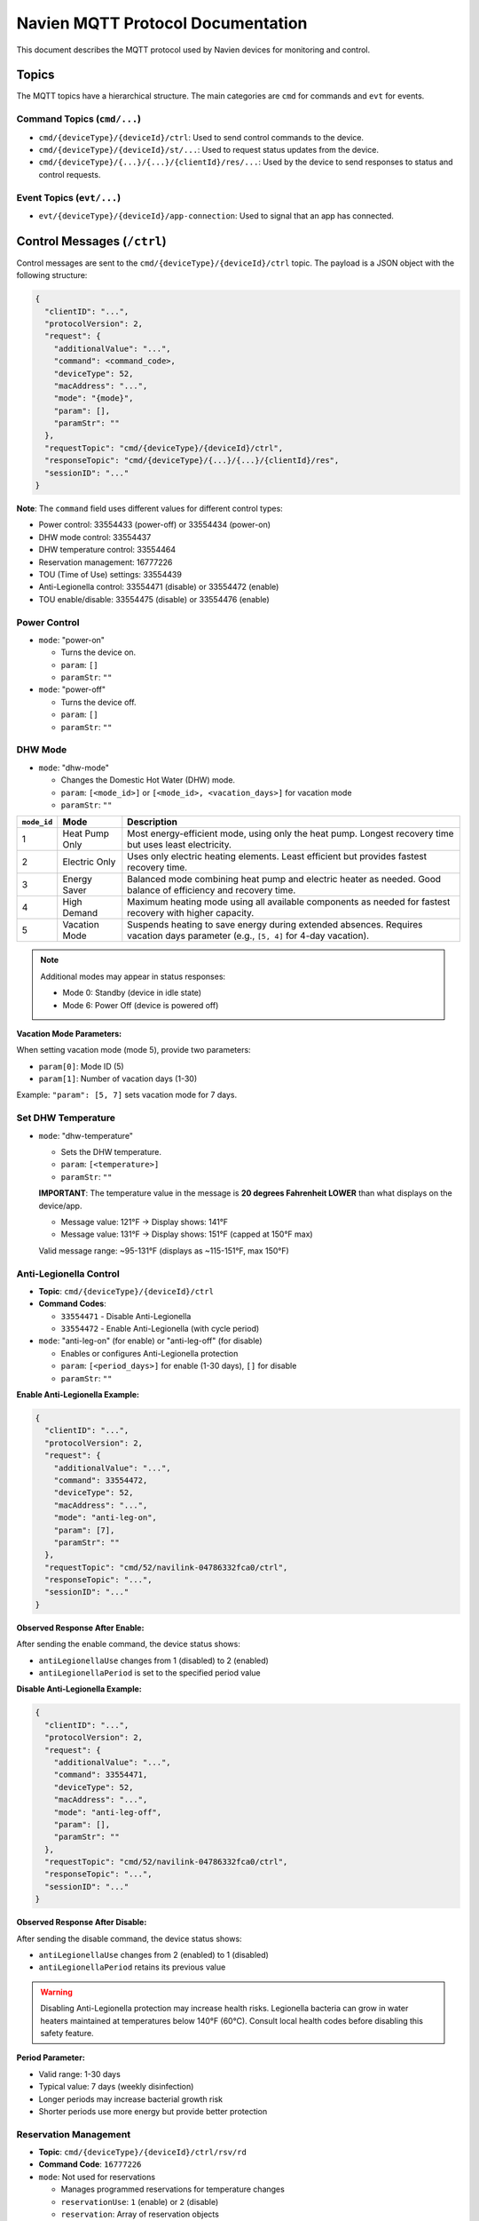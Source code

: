 
Navien MQTT Protocol Documentation
==================================

This document describes the MQTT protocol used by Navien devices for monitoring and control.

Topics
------

The MQTT topics have a hierarchical structure. The main categories are ``cmd`` for commands and ``evt`` for events.

Command Topics (\ ``cmd/...``\ )
^^^^^^^^^^^^^^^^^^^^^^^^^^^^^^^^


* ``cmd/{deviceType}/{deviceId}/ctrl``\ : Used to send control commands to the device.
* ``cmd/{deviceType}/{deviceId}/st/...``\ : Used to request status updates from the device.
* ``cmd/{deviceType}/{...}/{...}/{clientId}/res/...``\ : Used by the device to send responses to status and control requests.

Event Topics (\ ``evt/...``\ )
^^^^^^^^^^^^^^^^^^^^^^^^^^^^^^


* ``evt/{deviceType}/{deviceId}/app-connection``\ : Used to signal that an app has connected.

Control Messages (\ ``/ctrl``\ )
--------------------------------

Control messages are sent to the ``cmd/{deviceType}/{deviceId}/ctrl`` topic. The payload is a JSON object with the following structure:

.. code-block:: text

   {
     "clientID": "...",
     "protocolVersion": 2,
     "request": {
       "additionalValue": "...",
       "command": <command_code>,
       "deviceType": 52,
       "macAddress": "...",
       "mode": "{mode}",
       "param": [],
       "paramStr": ""
     },
     "requestTopic": "cmd/{deviceType}/{deviceId}/ctrl",
     "responseTopic": "cmd/{deviceType}/{...}/{...}/{clientId}/res",
     "sessionID": "..."
   }

**Note**: The ``command`` field uses different values for different control types:

* Power control: 33554433 (power-off) or 33554434 (power-on)
* DHW mode control: 33554437
* DHW temperature control: 33554464
* Reservation management: 16777226
* TOU (Time of Use) settings: 33554439
* Anti-Legionella control: 33554471 (disable) or 33554472 (enable)
* TOU enable/disable: 33554475 (disable) or 33554476 (enable)

Power Control
^^^^^^^^^^^^^


* 
  ``mode``: "power-on"


  * Turns the device on.
  * ``param``\ : ``[]``
  * ``paramStr``\ : ``""``

* 
  ``mode``: "power-off"


  * Turns the device off.
  * ``param``\ : ``[]``
  * ``paramStr``\ : ``""``

DHW Mode
^^^^^^^^


* ``mode``: "dhw-mode"

  * Changes the Domestic Hot Water (DHW) mode.
  * ``param``\ : ``[<mode_id>]`` or ``[<mode_id>, <vacation_days>]`` for vacation mode
  * ``paramStr``\ : ``""``

.. list-table::
   :header-rows: 1

   * - ``mode_id``
     - Mode
     - Description
   * - 1
     - Heat Pump Only
     - Most energy-efficient mode, using only the heat pump. Longest recovery time but uses least electricity.
   * - 2
     - Electric Only
     - Uses only electric heating elements. Least efficient but provides fastest recovery time.
   * - 3
     - Energy Saver
     - Balanced mode combining heat pump and electric heater as needed. Good balance of efficiency and recovery time.
   * - 4
     - High Demand
     - Maximum heating mode using all available components as needed for fastest recovery with higher capacity.
   * - 5
     - Vacation Mode
     - Suspends heating to save energy during extended absences. Requires vacation days parameter (e.g., ``[5, 4]`` for 4-day vacation).

.. note::
   Additional modes may appear in status responses:
   
   * Mode 0: Standby (device in idle state)
   * Mode 6: Power Off (device is powered off)

**Vacation Mode Parameters:**

When setting vacation mode (mode 5), provide two parameters:

* ``param[0]``: Mode ID (5)
* ``param[1]``: Number of vacation days (1-30)

Example: ``"param": [5, 7]`` sets vacation mode for 7 days.


Set DHW Temperature
^^^^^^^^^^^^^^^^^^^


* ``mode``: "dhw-temperature"

  * Sets the DHW temperature.
  * ``param``\ : ``[<temperature>]``
  * ``paramStr``\ : ``""``
  
  **IMPORTANT**: The temperature value in the message is **20 degrees Fahrenheit LOWER** than what displays on the device/app.
  
  * Message value: 121°F → Display shows: 141°F
  * Message value: 131°F → Display shows: 151°F (capped at 150°F max)
  
  Valid message range: ~95-131°F (displays as ~115-151°F, max 150°F)

Anti-Legionella Control
^^^^^^^^^^^^^^^^^^^^^^^^

* **Topic**: ``cmd/{deviceType}/{deviceId}/ctrl``
* **Command Codes**: 
  
  * ``33554471`` - Disable Anti-Legionella
  * ``33554472`` - Enable Anti-Legionella (with cycle period)

* ``mode``: "anti-leg-on" (for enable) or "anti-leg-off" (for disable)

  * Enables or configures Anti-Legionella protection
  * ``param``\ : ``[<period_days>]`` for enable (1-30 days), ``[]`` for disable
  * ``paramStr``\ : ``""``

**Enable Anti-Legionella Example:**

.. code-block:: json

   {
     "clientID": "...",
     "protocolVersion": 2,
     "request": {
       "additionalValue": "...",
       "command": 33554472,
       "deviceType": 52,
       "macAddress": "...",
       "mode": "anti-leg-on",
       "param": [7],
       "paramStr": ""
     },
     "requestTopic": "cmd/52/navilink-04786332fca0/ctrl",
     "responseTopic": "...",
     "sessionID": "..."
   }

**Observed Response After Enable:**

After sending the enable command, the device status shows:

* ``antiLegionellaUse`` changes from 1 (disabled) to 2 (enabled)
* ``antiLegionellaPeriod`` is set to the specified period value

**Disable Anti-Legionella Example:**

.. code-block:: json

   {
     "clientID": "...",
     "protocolVersion": 2,
     "request": {
       "additionalValue": "...",
       "command": 33554471,
       "deviceType": 52,
       "macAddress": "...",
       "mode": "anti-leg-off",
       "param": [],
       "paramStr": ""
     },
     "requestTopic": "cmd/52/navilink-04786332fca0/ctrl",
     "responseTopic": "...",
     "sessionID": "..."
   }

**Observed Response After Disable:**

After sending the disable command, the device status shows:

* ``antiLegionellaUse`` changes from 2 (enabled) to 1 (disabled)
* ``antiLegionellaPeriod`` retains its previous value

.. warning::
   Disabling Anti-Legionella protection may increase health risks. Legionella bacteria can grow
   in water heaters maintained at temperatures below 140°F (60°C). Consult local health codes
   before disabling this safety feature.

**Period Parameter:**

* Valid range: 1-30 days
* Typical value: 7 days (weekly disinfection)
* Longer periods may increase bacterial growth risk
* Shorter periods use more energy but provide better protection

Reservation Management
^^^^^^^^^^^^^^^^^^^^^^

* **Topic**: ``cmd/{deviceType}/{deviceId}/ctrl/rsv/rd``
* **Command Code**: ``16777226``
* ``mode``: Not used for reservations

  * Manages programmed reservations for temperature changes
  * ``reservationUse``\ : ``1`` (enable) or ``2`` (disable)
  * ``reservation``\ : Array of reservation objects

**Reservation Object Fields:**

* ``enable``\ : ``1`` (enabled) or ``2`` (disabled)
* ``week``\ : Bitfield for days of week (e.g., ``124`` = weekdays, ``3`` = weekend)
* ``hour``\ : Hour (0-23)
* ``min``\ : Minute (0-59)
* ``mode``\ : Operation mode to set (1-5)
* ``param``\ : Temperature or other parameter (temperature is 20°F less than display value)

**Example Payload:**

.. code-block:: json

   {
     "clientID": "...",
     "protocolVersion": 2,
     "request": {
       "additionalValue": "...",
       "command": 16777226,
       "deviceType": 52,
       "macAddress": "...",
       "reservationUse": 1,
       "reservation": [
         {
           "enable": 2,
           "week": 24,
           "hour": 12,
           "min": 10,
           "mode": 1,
           "param": 98
         }
       ]
     },
     "requestTopic": "cmd/52/navilink-04786332fca0/ctrl/rsv/rd",
     "responseTopic": "...",
     "sessionID": "..."
   }

**Week Bitfield Values:**

The ``week`` field uses a bitfield where each bit represents a day:

* Bit 0 (1): Sunday
* Bit 1 (2): Monday
* Bit 2 (4): Tuesday
* Bit 3 (8): Wednesday
* Bit 4 (16): Thursday
* Bit 5 (32): Friday
* Bit 6 (64): Saturday

Common combinations:

* ``127`` (all days): Sunday through Saturday
* ``62`` (weekdays): Monday through Friday (2+4+8+16+32=62)
* ``65`` (weekend): Saturday and Sunday (64+1=65)

Common combinations:

* ``127`` (all days): Sunday through Saturday
* ``62`` (weekdays): Monday through Friday
* ``65`` (weekend): Saturday and Sunday
* ``24`` (mid-week): Wednesday and Thursday (8+16 = 24)

TOU (Time of Use) Settings
^^^^^^^^^^^^^^^^^^^^^^^^^^^

* **Topic**: ``cmd/{deviceType}/{deviceId}/ctrl/tou/rd``
* **Command Code**: ``33554439``
* Manages Time of Use energy pricing schedules

  * ``reservationUse``\ : ``1`` (enable) or ``2`` (disable)
  * ``reservation``\ : Array of TOU period objects
  * ``controllerSerialNumber``\ : Device controller serial number

**TOU Period Object Fields:**

* ``season``\ : Season identifier (bitfield, e.g., ``31`` for specific months)
* ``week``\ : Days of week bitfield (same as reservation management)
* ``startHour``\ : Start hour (0-23)
* ``startMinute``\ : Start minute (0-59)
* ``endHour``\ : End hour (0-23)
* ``endMinute``\ : End minute (0-59)
* ``priceMin``\ : Minimum price (integer, scaled by decimal point)
* ``priceMax``\ : Maximum price (integer, scaled by decimal point)
* ``decimalPoint``\ : Decimal places for price (e.g., ``5`` means divide by 100000)

**Example Payload:**

.. code-block:: json

   {
     "clientID": "...",
     "protocolVersion": 2,
     "request": {
       "additionalValue": "...",
       "command": 33554439,
       "deviceType": 52,
       "macAddress": "...",
       "controllerSerialNumber": "56496061BT22230408",
       "reservationUse": 2,
       "reservation": [
         {
           "season": 31,
           "week": 124,
           "startHour": 0,
           "startMinute": 0,
           "endHour": 14,
           "endMinute": 59,
           "priceMin": 34831,
           "priceMax": 34831,
           "decimalPoint": 5
         },
         {
           "season": 31,
           "week": 124,
           "startHour": 15,
           "startMinute": 0,
           "endHour": 15,
           "endMinute": 59,
           "priceMin": 36217,
           "priceMax": 36217,
           "decimalPoint": 5
         }
       ]
     },
     "requestTopic": "cmd/52/navilink-04786332fca0/ctrl/tou/rd",
     "responseTopic": "...",
     "sessionID": "..."
   }

**Price Calculation:**

The actual price is calculated as: ``price_value / (10 ^ decimalPoint)``

For example, with ``priceMin: 34831`` and ``decimalPoint: 5``: ``34831 / 100000 = 0.34831``

TOU Enable/Disable Control
^^^^^^^^^^^^^^^^^^^^^^^^^^^

* **Topic**: ``cmd/{deviceType}/{deviceId}/ctrl``
* **Command Codes**:
  
  * ``33554475`` - Disable TOU
  * ``33554476`` - Enable TOU

* ``mode``: "tou-off" or "tou-on"

  * Quick enable/disable of TOU functionality
  * ``param``\ : ``[]``
  * ``paramStr``\ : ``""``

**Enable TOU Example:**

.. code-block:: json

   {
     "clientID": "...",
     "protocolVersion": 2,
     "request": {
       "additionalValue": "...",
       "command": 33554476,
       "deviceType": 52,
       "macAddress": "...",
       "mode": "tou-on",
       "param": [],
       "paramStr": ""
     },
     "requestTopic": "cmd/52/navilink-04786332fca0/ctrl",
     "responseTopic": "...",
     "sessionID": "..."
   }

**Disable TOU Example:**

.. code-block:: json

   {
     "clientID": "...",
     "protocolVersion": 2,
     "request": {
       "additionalValue": "...",
       "command": 33554475,
       "deviceType": 52,
       "macAddress": "...",
       "mode": "tou-off",
       "param": [],
       "paramStr": ""
     },
     "requestTopic": "cmd/52/navilink-04786332fca0/ctrl",
     "responseTopic": "...",
     "sessionID": "..."
   }

.. note::
   These commands provide quick enable/disable without modifying the TOU schedule.
   The schedule configured via command 33554439 remains stored and can be re-enabled.

Response Messages (\ ``/res``\ )
--------------------------------

The device sends a response to a control message on the ``responseTopic`` specified in the request. The payload of the response contains the updated status of the device.

The ``sessionID`` in the response corresponds to the ``sessionID`` of the request.

The ``response`` object contains a ``status`` object that reflects the new state. For example, after a ``dhw-mode`` command with ``param`` ``[3]`` (Energy Saver), the ``dhwOperationSetting`` field in the ``status`` object will be ``3``. Note that ``operationMode`` may still show ``0`` (STANDBY) if the device is not currently heating. See :doc:`DEVICE_STATUS_FIELDS` for the important distinction between ``dhwOperationSetting`` (configured mode) and ``operationMode`` (current operational state).

Device Status Messages
----------------------

The device status is sent in the ``status`` object of the response messages. For a complete description of all fields found in the ``status`` object, see :doc:`DEVICE_STATUS_FIELDS`.

**Status Command Field:**

The ``status`` object includes a ``command`` field that indicates the type of status data:

* ``67108883`` (0x04000013) - Standard status snapshot
* ``67108892`` (0x0400001C) - Extended status snapshot

These command codes are informational and indicate which status fields are populated in the response.

**Vacation Mode Status Fields:**

When the device is in vacation mode (``dhwOperationSetting: 5``), the status includes:

* ``vacationDaySetting``\ : Total vacation days configured
* ``vacationDayElapsed``\ : Days elapsed since vacation mode started
* ``dhwOperationSetting``\ : Set to ``5`` when in vacation mode
* ``operationMode``\ : Current operational state (typically ``0`` for standby during vacation)

**Reservation Status Fields:**

* ``programReservationType``\ : Type of reservation program (0 = none, 1 = active)
* ``reservationUse``\ : Whether reservations are enabled (1 = enabled, 2 = disabled)

**Anti-Legionella Status Fields:**

The device includes Anti-Legionella protection that periodically heats water to 140°F (60°C) to prevent bacterial growth:

* ``antiLegionellaUse``\ : Anti-Legionella enable flag 
  
  * **1** = disabled
  * **2** = enabled

* ``antiLegionellaPeriod``\ : Days between Anti-Legionella cycles (typically 7 days, range 1-30)
* ``antiLegionellaOperationBusy``\ : Currently performing Anti-Legionella cycle 
  
  * **1** = OFF (not currently running)
  * **2** = ON (currently heating to disinfection temperature)

.. note::
   Anti-Legionella is a safety feature that heats the water tank to 140°F at programmed intervals
   to kill Legionella bacteria. This requires a mixing valve to prevent scalding at taps.
   The feature can be configured for 1-30 day intervals. When the 
   enable command (33554472) is sent with a period parameter, ``antiLegionellaUse`` changes 
   from 1 (disabled) to 2 (enabled), and ``antiLegionellaPeriod`` is updated to the specified value.

Status Request Messages
-----------------------

Status request messages are sent to topics starting with ``cmd/{deviceType}/{deviceId}/st/``. The payload is a JSON object with a ``request`` object that contains the command.

Request Device Information
^^^^^^^^^^^^^^^^^^^^^^^^^^

* **Topic**: ``cmd/{deviceType}/{deviceId}/st/did``
* **Description**: Request device information.
* **Command Code**: ``16777217``
* **Payload**:

.. code-block:: json

   {
     "clientID": "...",
     "protocolVersion": 2,
     "request": {
       "additionalValue": "...",
       "command": 16777217,
       "deviceType": 52,
       "macAddress": "..."
     },
     "requestTopic": "...",
     "responseTopic": "...",
     "sessionID": "..."
   }

Request General Device Status
^^^^^^^^^^^^^^^^^^^^^^^^^^^^^^

* **Topic**: ``cmd/{deviceType}/{deviceId}/st``
* **Description**: Request general device status.
* **Command Code**: ``16777219``
* **Payload**:

.. code-block:: json

   {
     "clientID": "...",
     "protocolVersion": 2,
     "request": {
       "additionalValue": "...",
       "command": 16777219,
       "deviceType": 52,
       "macAddress": "..."
     },
     "requestTopic": "...",
     "responseTopic": "...",
     "sessionID": "..."
   }

Request Reservation Information
^^^^^^^^^^^^^^^^^^^^^^^^^^^^^^^^

* **Topic**: ``cmd/{deviceType}/{deviceId}/st/rsv/rd``
* **Description**: Request reservation information.
* **Command Code**: ``16777222``
* **Payload**:

.. code-block:: json

   {
     "clientID": "...",
     "protocolVersion": 2,
     "request": {
       "additionalValue": "...",
       "command": 16777222,
       "deviceType": 52,
       "macAddress": "..."
     },
     "requestTopic": "...",
     "responseTopic": "...",
     "sessionID": "..."
   }

Request Daily Energy Usage Data
^^^^^^^^^^^^^^^^^^^^^^^^^^^^^^^^

* **Topic**: ``cmd/{deviceType}/{deviceId}/st/energy-usage-daily-query/rd``
* **Description**: Request daily energy usage data for specified month(s).
* **Command Code**: ``16777225``
* **Payload**:

.. code-block:: json

   {
     "clientID": "...",
     "protocolVersion": 2,
     "request": {
       "additionalValue": "...",
       "command": 16777225,
       "deviceType": 52,
       "macAddress": "...",
       "month": [9],
       "year": 2025
     },
     "requestTopic": "...",
     "responseTopic": "...",
     "sessionID": "..."
   }

* **Response Topic**: ``cmd/{deviceType}/{clientId}/res/energy-usage-daily-query/rd``
* **Response Fields**:
  
  * ``typeOfUsage``\ : Type of usage data (1 = daily)
  * ``total``\ : Total energy usage across queried period
    
    * ``heUsage``\ : Total heat element energy consumption (Wh)
    * ``hpUsage``\ : Total heat pump energy consumption (Wh)
    * ``heTime``\ : Total heat element operating time (hours)
    * ``hpTime``\ : Total heat pump operating time (hours)
  
  * ``usage``\ : Array of monthly data
    
    * ``year``\ : Year
    * ``month``\ : Month (1-12)
    * ``data``\ : Array of daily usage (one per day of month)
      
      * ``heUsage``\ : Heat element energy consumption for that day (Wh)
      * ``hpUsage``\ : Heat pump energy consumption for that day (Wh)
      * ``heTime``\ : Heat element operating time for that day (hours)
      * ``hpTime``\ : Heat pump operating time for that day (hours)

Request Software Download Information
^^^^^^^^^^^^^^^^^^^^^^^^^^^^^^^^^^^^^^

* **Topic**: ``cmd/{deviceType}/{deviceId}/st/dl-sw-info``
* **Description**: Request software download information.
* **Command Code**: ``16777227``
* **Payload**:

.. code-block:: json

   {
     "clientID": "...",
     "protocolVersion": 2,
     "request": {
       "additionalValue": "...",
       "command": 16777227,
       "deviceType": 52,
       "macAddress": "..."
     },
     "requestTopic": "...",
     "responseTopic": "...",
     "sessionID": "..."
   }

Request Reservation Information
^^^^^^^^^^^^^^^^^^^^^^^^^^^^^^^^

* **Topic**: ``cmd/{deviceType}/{deviceId}/ctrl/rsv/rd``
* **Description**: Request current reservation settings.
* **Command Code**: ``16777226``
* **Payload**:

.. code-block:: json

   {
     "clientID": "...",
     "protocolVersion": 2,
     "request": {
       "additionalValue": "...",
       "command": 16777226,
       "deviceType": 52,
       "macAddress": "..."
     },
     "requestTopic": "cmd/52/navilink-{macAddress}/ctrl/rsv/rd",
     "responseTopic": "...",
     "sessionID": "..."
   }

* **Response Topic**: ``cmd/{deviceType}/{...}/res/rsv/rd``
* **Response Fields**: Contains ``reservationUse`` and ``reservation`` array with current settings

Request TOU Information
^^^^^^^^^^^^^^^^^^^^^^^

* **Topic**: ``cmd/{deviceType}/{deviceId}/ctrl/tou/rd``
* **Description**: Request current Time of Use pricing settings.
* **Command Code**: ``33554439``
* **Payload**:

.. code-block:: json

   {
     "clientID": "...",
     "protocolVersion": 2,
     "request": {
       "additionalValue": "...",
       "command": 33554439,
       "deviceType": 52,
       "macAddress": "...",
       "controllerSerialNumber": "..."
     },
     "requestTopic": "cmd/52/navilink-{macAddress}/ctrl/tou/rd",
     "responseTopic": "...",
     "sessionID": "..."
   }

* **Response Topic**: ``cmd/{deviceType}/{...}/res/tou/rd``
* **Response Fields**: Contains ``reservationUse`` and ``reservation`` array with current TOU schedule

End Connection
^^^^^^^^^^^^^^

* **Topic**: ``cmd/{deviceType}/{deviceId}/st/end``
* **Description**: End the connection.
* **Command Code**: ``16777218``
* **Payload**:

.. code-block:: json

   {
     "clientID": "...",
     "protocolVersion": 2,
     "request": {
       "additionalValue": "...",
       "command": 16777218,
       "deviceType": 52,
       "macAddress": "..."
     },
     "requestTopic": "...",
     "responseTopic": "...",
     "sessionID": "..."
   }

Energy Usage Query Details
^^^^^^^^^^^^^^^^^^^^^^^^^^

The energy usage query (command ``16777225``\ ) provides historical energy consumption data. This is used by the "EMS" (Energy Management System) tab in the Navien app.

**Request Parameters**\ :


* ``month``\ : Array of months to query (e.g., ``[7, 8, 9]`` for July-September)
* ``year``\ : Year to query (e.g., ``2025``\ )

**Response Data**\ :

The response contains:


* **Total statistics** for the entire queried period
* **Daily breakdown** for each day of each requested month

Each data point includes:


* Energy consumption in Watt-hours (Wh) for heat pump (\ ``hpUsage``\ ) and electric elements (\ ``heUsage``\ )
* Operating time in hours for heat pump (\ ``hpTime``\ ) and electric elements (\ ``heTime``\ )

**Example Usage**\ :

.. code-block:: python

   # Request September 2025 energy data
   await mqtt_client.request_energy_usage(
       device_id="aabbccddeeff",
       year=2025,
       months=[9]
   )

   # Subscribe to energy usage responses
   def on_energy_usage(energy: EnergyUsageResponse):
       print(f"Total Usage: {energy.total.total_usage} Wh")
       print(f"Heat Pump: {energy.total.heat_pump_percentage:.1f}%")
       print(f"Heat Element: {energy.total.heat_element_percentage:.1f}%")
   
   await mqtt_client.subscribe_energy_usage(device_id, on_energy_usage)

Response Messages
-----------------

Response messages are published to topics matching the pattern ``cmd/{deviceType}/{...}/res/...``\ . The response structure generally includes:

.. code-block:: text

   {
     "protocolVersion": 2,
     "clientID": "...",
     "sessionID": "...",
     "requestTopic": "...",
     "response": {
       "deviceType": 52,
       "macAddress": "...",
       "additionalValue": "...",
       ...
     }
   }

Command Code Reference
----------------------

Complete reference of all MQTT command codes:

**Power Control**

.. list-table::
   :header-rows: 1
   :widths: 15 40 45

   * - Code
     - Purpose
     - Mode/Notes
   * - 33554433
     - Power Off
     - mode: "power-off"
   * - 33554434
     - Power On
     - mode: "power-on"

**DHW Control**

.. list-table::
   :header-rows: 1
   :widths: 15 40 45

   * - Code
     - Purpose
     - Mode/Notes
   * - 33554437
     - DHW Mode Change
     - mode: "dhw-mode", param: [mode_id] or [5, days] for vacation
   * - 33554464
     - DHW Temperature
     - mode: "dhw-temperature", param: [temp] (20°F offset)

**Anti-Legionella Control**

.. list-table::
   :header-rows: 1
   :widths: 15 40 45

   * - Code
     - Purpose
     - Mode/Notes
   * - 33554471
     - Disable Anti-Legionella
     - mode: "anti-leg-off", param: []
   * - 33554472
     - Enable Anti-Legionella
     - mode: "anti-leg-on", param: [period_days] (1-30)

**TOU Control**

.. list-table::
   :header-rows: 1
   :widths: 15 40 45

   * - Code
     - Purpose
     - Mode/Notes
   * - 33554439
     - Configure TOU Schedule
     - Topic: /ctrl/tou/rd, full schedule configuration
   * - 33554475
     - Disable TOU
     - mode: "tou-off", quick toggle without changing schedule
   * - 33554476
     - Enable TOU
     - mode: "tou-on", quick toggle without changing schedule

**Reservation Management**

.. list-table::
   :header-rows: 1
   :widths: 15 40 45

   * - Code
     - Purpose
     - Mode/Notes
   * - 16777226
     - Manage Reservations
     - Topic: /ctrl/rsv/rd, schedule temperature/mode changes

**Status Requests**

.. list-table::
   :header-rows: 1
   :widths: 15 40 45

   * - Code
     - Purpose
     - Mode/Notes
   * - 16777217
     - Device Information
     - Topic: /st/did, returns feature data
   * - 16777219
     - Device Status
     - Topic: /st, returns current status
   * - 16777225
     - Energy Usage Query
     - Topic: /st/energy-usage-daily-query/rd
   * - 16777227
     - Software Download Info
     - Topic: /st/dl-sw-info
   * - 16777218
     - End Connection
     - Topic: /st/end

**Status Response Indicators**

.. list-table::
   :header-rows: 1
   :widths: 15 40 45

   * - Code
     - Purpose
     - Mode/Notes
   * - 67108883
     - Standard Status Type
     - Appears in response status.command field
   * - 67108892
     - Extended Status Type
     - Appears in response status.command field

**Command Code Format**

Command codes follow a pattern based on their category:

* ``0x01......`` (16777216+) - Request/Query commands
* ``0x02......`` (33554432+) - Control commands
* ``0x04......`` (67108864+) - Status response type indicators
